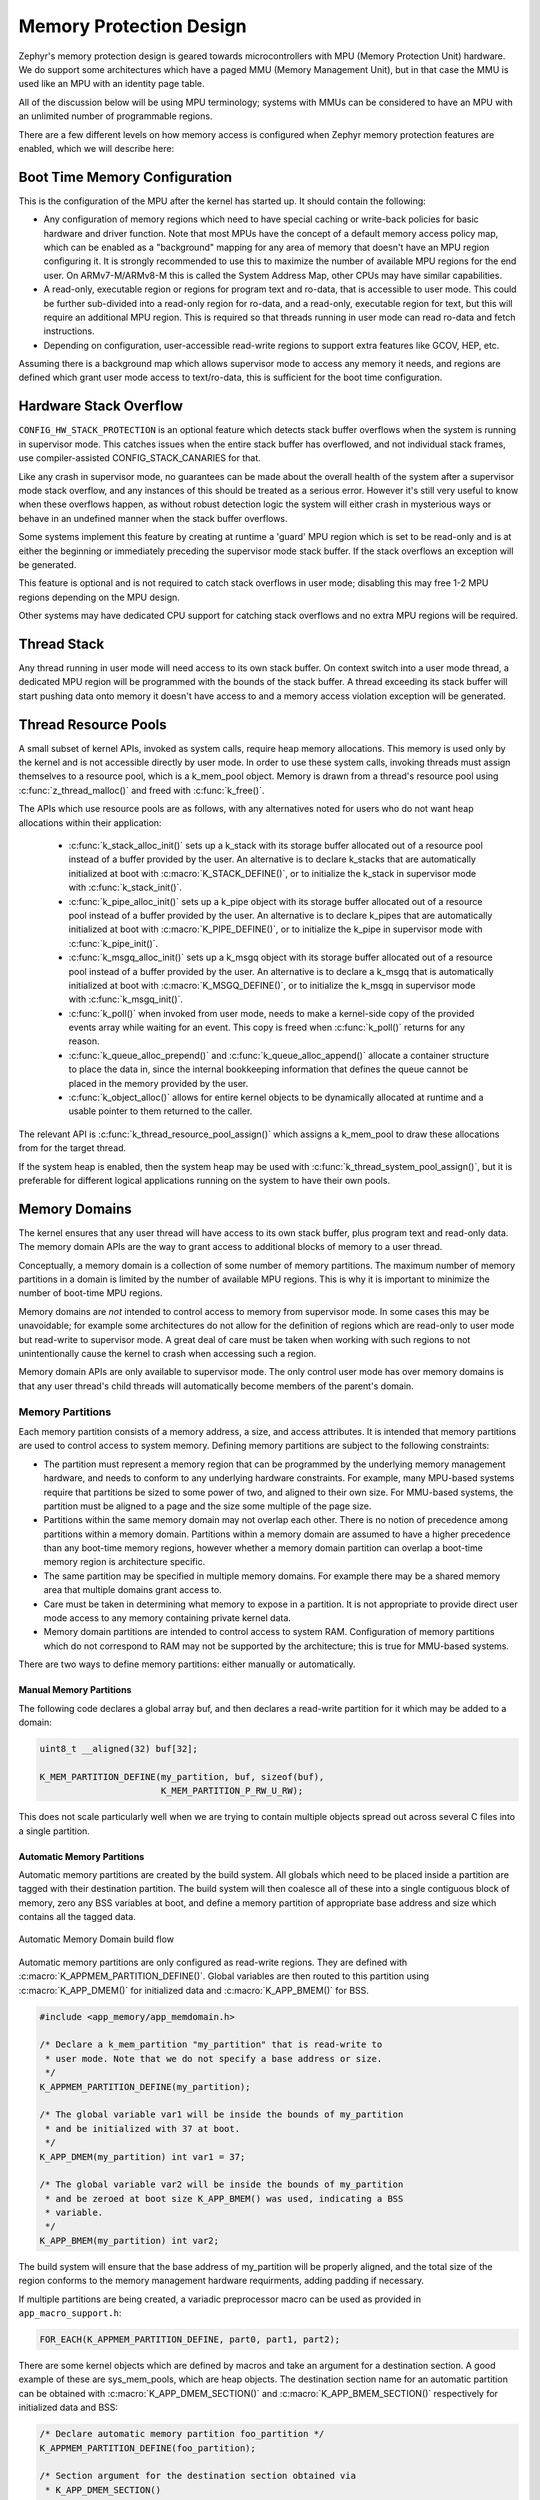 .. _memory_domain:

Memory Protection Design
########################

Zephyr's memory protection design is geared towards microcontrollers with MPU
(Memory Protection Unit) hardware. We do support some architectures which have
a paged MMU (Memory Management Unit), but in that case the MMU is used like
an MPU with an identity page table.

All of the discussion below will be using MPU terminology; systems with MMUs
can be considered to have an MPU with an unlimited number of programmable
regions.

There are a few different levels on how memory access is configured when
Zephyr memory protection features are enabled, which we will describe here:

Boot Time Memory Configuration
******************************

This is the configuration of the MPU after the kernel has started up. It should
contain the following:

- Any configuration of memory regions which need to have special caching or
  write-back policies for basic hardware and driver function. Note that most
  MPUs have the concept of a default memory access policy map, which can be
  enabled as a "background" mapping for any area of memory that doesn't
  have an MPU region configuring it. It is strongly recommended to use this
  to maximize the number of available MPU regions for the end user. On
  ARMv7-M/ARMv8-M this is called the System Address Map, other CPUs may
  have similar capabilities.

- A read-only, executable region or regions for program text and ro-data, that
  is accessible to user mode. This could be further sub-divided into a
  read-only region for ro-data, and a read-only, executable region for text, but
  this will require an additional MPU region. This is required so that
  threads running in user mode can read ro-data and fetch instructions.

- Depending on configuration, user-accessible read-write regions to support
  extra features like GCOV, HEP, etc.

Assuming there is a background map which allows supervisor mode to access any
memory it needs, and regions are defined which grant user mode access to
text/ro-data, this is sufficient for the boot time configuration.

Hardware Stack Overflow
***********************

``CONFIG_HW_STACK_PROTECTION`` is an optional feature which detects stack
buffer overflows when the system is running in supervisor mode. This
catches issues when the entire stack buffer has overflowed, and not
individual stack frames, use compiler-assisted CONFIG_STACK_CANARIES for that.

Like any crash in supervisor mode, no guarantees can be made about the overall
health of the system after a supervisor mode stack overflow, and any instances
of this should be treated as a serious error. However it's still very useful to
know when these overflows happen, as without robust detection logic the system
will either crash in mysterious ways or behave in an undefined manner when the
stack buffer overflows.

Some systems implement this feature by creating at runtime a 'guard' MPU region
which is set to be read-only and is at either the beginning or immediately
preceding the supervisor mode stack buffer.  If the stack overflows an
exception will be generated.

This feature is optional and is not required to catch stack overflows in user
mode; disabling this may free 1-2 MPU regions depending on the MPU design.

Other systems may have dedicated CPU support for catching stack overflows
and no extra MPU regions will be required.

Thread Stack
************

Any thread running in user mode will need access to its own stack buffer.
On context switch into a user mode thread, a dedicated MPU region will be
programmed with the bounds of the stack buffer. A thread exceeding its stack
buffer will start pushing data onto memory it doesn't have access to and a
memory access violation exception will be generated.

Thread Resource Pools
*********************

A small subset of kernel APIs, invoked as system calls, require heap memory
allocations. This memory is used only by the kernel and is not accessible
directly by user mode. In order to use these system calls, invoking threads
must assign themselves to a resource pool, which is a k_mem_pool object.
Memory is drawn from a thread's resource pool using :c:func:`z_thread_malloc()`
and freed with :c:func:`k_free()`.

The APIs which use resource pools are as follows, with any alternatives
noted for users who do not want heap allocations within their application:

 - :c:func:`k_stack_alloc_init()` sets up a k_stack with its storage
   buffer allocated out of a resource pool instead of a buffer provided by the
   user. An alternative is to declare k_stacks that are automatically
   initialized at boot with :c:macro:`K_STACK_DEFINE()`, or to initialize the
   k_stack in supervisor mode with :c:func:`k_stack_init()`.

 - :c:func:`k_pipe_alloc_init()` sets up a k_pipe object with its
   storage buffer allocated out of a resource pool instead of a buffer provided
   by the user. An alternative is to declare k_pipes that are automatically
   initialized at boot with :c:macro:`K_PIPE_DEFINE()`, or to initialize the
   k_pipe in supervisor mode with :c:func:`k_pipe_init()`.

 - :c:func:`k_msgq_alloc_init()` sets up a k_msgq object with its
   storage buffer allocated out of a resource pool instead of a buffer provided
   by the user. An alternative is to declare a k_msgq that is automatically
   initialized at boot with :c:macro:`K_MSGQ_DEFINE()`, or to initialize the
   k_msgq in supervisor mode with :c:func:`k_msgq_init()`.

 - :c:func:`k_poll()` when invoked from user mode, needs to make a kernel-side
   copy of the provided events array while waiting for an event. This copy is
   freed when :c:func:`k_poll()` returns for any reason.

 - :c:func:`k_queue_alloc_prepend()` and :c:func:`k_queue_alloc_append()`
   allocate a container structure to place the data in, since the internal
   bookkeeping information that defines the queue cannot be placed in the
   memory provided by the user.

 - :c:func:`k_object_alloc()` allows for entire kernel objects to be
   dynamically allocated at runtime and a usable pointer to them returned to
   the caller.

The relevant API is :c:func:`k_thread_resource_pool_assign()` which assigns
a k_mem_pool to draw these allocations from for the target thread.

If the system heap is enabled, then the system heap may be used with
:c:func:`k_thread_system_pool_assign()`, but it is preferable for different
logical applications running on the system to have their own pools.

Memory Domains
**************

The kernel ensures that any user thread will have access to its own stack
buffer, plus program text and read-only data. The memory domain APIs are the
way to grant access to additional blocks of memory to a user thread.

Conceptually, a memory domain is a collection of some number of memory
partitions. The maximum number of memory partitions in a domain
is limited by the number of available MPU regions. This is why it is important
to minimize the number of boot-time MPU regions.

Memory domains are *not* intended to control access to memory from supervisor
mode. In some cases this may be unavoidable; for example some architectures do
not allow for the definition of regions which are read-only to user mode but
read-write to supervisor mode. A great deal of care must be taken when working
with such regions to not unintentionally cause the kernel to crash when
accessing such a region.

Memory domain APIs are only available to supervisor mode. The only control
user mode has over memory domains is that any user thread's child threads
will automatically become members of the parent's domain.

Memory Partitions
=================

Each memory partition consists of a memory address, a size,
and access attributes. It is intended that memory partitions are used to
control access to system memory. Defining memory partitions are subject
to the following constraints:

- The partition must represent a memory region that can be programmed by
  the underlying memory management hardware, and needs to conform to any
  underlying hardware constraints. For example, many MPU-based systems require
  that partitions be sized to some power of two, and aligned to their own
  size. For MMU-based systems, the partition must be aligned to a page and
  the size some multiple of the page size.

- Partitions within the same memory domain may not overlap each other. There is
  no notion of precedence among partitions within a memory domain.  Partitions
  within a memory domain are assumed to have a higher precedence than any
  boot-time memory regions, however whether a memory domain partition can
  overlap a boot-time memory region is architecture specific.

- The same partition may be specified in multiple memory domains. For example
  there may be a shared memory area that multiple domains grant access to.

- Care must be taken in determining what memory to expose in a partition.
  It is not appropriate to provide direct user mode access to any memory
  containing private kernel data.

- Memory domain partitions are intended to control access to system RAM.
  Configuration of memory partitions which do not correspond to RAM
  may not be supported by the architecture; this is true for MMU-based systems.

There are two ways to define memory partitions: either manually or
automatically.

Manual Memory Partitions
------------------------

The following code declares a global array buf, and then declares
a read-write partition for it which may be added to a domain:

.. code-block:: c

    uint8_t __aligned(32) buf[32];

    K_MEM_PARTITION_DEFINE(my_partition, buf, sizeof(buf),
                           K_MEM_PARTITION_P_RW_U_RW);

This does not scale particularly well when we are trying to contain multiple
objects spread out across several C files into a single partition.

Automatic Memory Partitions
---------------------------

Automatic memory partitions are created by the build system. All globals
which need to be placed inside a partition are tagged with their destination
partition. The build system will then coalesce all of these into a single
contiguous block of memory, zero any BSS variables at boot, and define
a memory partition of appropriate base address and size which contains all
the tagged data.

.. figure:: auto_mem_domain.png
   :alt: Automatic Memory Domain build flow
   :align: center

   Automatic Memory Domain build flow

Automatic memory partitions are only configured as read-write
regions. They are defined with :c:macro:`K_APPMEM_PARTITION_DEFINE()`.
Global variables are then routed to this partition using
:c:macro:`K_APP_DMEM()` for initialized data and :c:macro:`K_APP_BMEM()` for
BSS.

.. code-block:: c

    #include <app_memory/app_memdomain.h>

    /* Declare a k_mem_partition "my_partition" that is read-write to
     * user mode. Note that we do not specify a base address or size.
     */
    K_APPMEM_PARTITION_DEFINE(my_partition);

    /* The global variable var1 will be inside the bounds of my_partition
     * and be initialized with 37 at boot.
     */
    K_APP_DMEM(my_partition) int var1 = 37;

    /* The global variable var2 will be inside the bounds of my_partition
     * and be zeroed at boot size K_APP_BMEM() was used, indicating a BSS
     * variable.
     */
    K_APP_BMEM(my_partition) int var2;

The build system will ensure that the base address of my_partition will
be properly aligned, and the total size of the region conforms to the memory
management hardware requirments, adding padding if necessary.

If multiple partitions are being created, a variadic preprocessor macro can be
used as provided in ``app_macro_support.h``:

.. code-block:: c

    FOR_EACH(K_APPMEM_PARTITION_DEFINE, part0, part1, part2);

There are some kernel objects which are defined by macros and take an argument
for a destination section. A good example of these are sys_mem_pools, which
are heap objects. The destination section name for an automatic partition
can be obtained with :c:macro:`K_APP_DMEM_SECTION()` and
:c:macro:`K_APP_BMEM_SECTION()` respectively for initialized data and BSS:

.. code-block:: c

    /* Declare automatic memory partition foo_partition */
    K_APPMEM_PARTITION_DEFINE(foo_partition);

    /* Section argument for the destination section obtained via
     * K_APP_DMEM_SECTION()
     */
    SYS_MEM_POOL_DEFINE(foo_pool, NULL, BLK_SIZE_MIN, BLK_SIZE_MAX,
                        BLK_NUM_MAX, BLK_ALIGN,
    			K_APP_DMEM_SECTION(foo_partition));

Automatic Partitions for Static Library Globals
~~~~~~~~~~~~~~~~~~~~~~~~~~~~~~~~~~~~~~~~~~~~~~~

The build-time logic for setting up automatic memory partitions is in
``scripts/gen_app_partitions.py``. If a static library is linked into Zephyr,
it is possible to route all the globals in that library to a specific
memory partition with the ``--library`` argument.

For example, if the Newlib C library is enabled, the Newlib globals all need
to be placed in ``z_libc_partition``. The invocation of the script in the
top-level ``CMakeLists.txt`` adds the following:

.. code-block:: none

    gen_app_partitions.py ... --library libc.a z_libc_partition ..

For pre-compiled libraries there is no support for expressing this in the
project-level configuration or build files; the toplevel ``CMakeLists.txt`` must
be edited.

For Zephyr libraries created using ``zephyr_library`` or ``zephyr_library_named``
the ``zephyr_library_app_memory`` function can be used to specify the memory
partition where all globals in the library should be placed.

Pre-defined Memory Partitions
-----------------------------

There are a few memory partitions which are pre-defined by the system:

 - ``z_malloc_partition`` - This partition contains the system-wide pool of
   memory used by libc malloc(). Due to possible starvation issues, it is
   not recommended to draw heap memory from a global pool, instead
   it is better to define various sys_mem_pool objects and assign them
   to specific memory domains.

 - ``z_libc_partition`` - Contains globals required by the C library and runtime.
   Required if using newlib. Required if using minimal libc with
   ``CONFIG_STACK_CANARIES`` enabled.

Library-specific partitions are listed in ``include/app_memory/partitions.h``.
For example, to use the MBEDTLS library from user mode, the
``k_mbedtls_partition`` must be added to the domain.

Memory Domain Usage
===================

Create a Memory Domain
----------------------

A memory domain is defined using a variable of type
:c:type:`struct k_mem_domain`. It must then be initialized by calling
:cpp:func:`k_mem_domain_init()`.

The following code defines and initializes an empty memory domain.

.. code-block:: c

    struct k_mem_domain app0_domain;

    k_mem_domain_init(&app0_domain, 0, NULL);

Add Memory Partitions into a Memory Domain
------------------------------------------

There are two ways to add memory partitions into a memory domain.

This first code sample shows how to add memory partitions while creating
a memory domain.

.. code-block:: c

    /* the start address of the MPU region needs to align with its size */
    uint8_t __aligned(32) app0_buf[32];
    uint8_t __aligned(32) app1_buf[32];

    K_MEM_PARTITION_DEFINE(app0_part0, app0_buf, sizeof(app0_buf),
                           K_MEM_PARTITION_P_RW_U_RW);

    K_MEM_PARTITION_DEFINE(app0_part1, app1_buf, sizeof(app1_buf),
                           K_MEM_PARTITION_P_RW_U_RO);

    struct k_mem_partition *app0_parts[] = {
        app0_part0,
        app0_part1
    };

    k_mem_domain_init(&app0_domain, ARRAY_SIZE(app0_parts), app0_parts);

This second code sample shows how to add memory partitions into an initialized
memory domain one by one.

.. code-block:: c

    /* the start address of the MPU region needs to align with its size */
    uint8_t __aligned(32) app0_buf[32];
    uint8_t __aligned(32) app1_buf[32];

    K_MEM_PARTITION_DEFINE(app0_part0, app0_buf, sizeof(app0_buf),
                           K_MEM_PARTITION_P_RW_U_RW);

    K_MEM_PARTITION_DEFINE(app0_part1, app1_buf, sizeof(app1_buf),
                           K_MEM_PARTITION_P_RW_U_RO);

    k_mem_domain_add_partition(&app0_domain, &app0_part0);
    k_mem_domain_add_partition(&app0_domain, &app0_part1);

.. note::
    The maximum number of memory partitions is limited by the maximum
    number of MPU regions or the maximum number of MMU tables.

Memory Domain Assignment
------------------------

Any thread may join a memory domain, and any memory domain may have multiple
threads assigned to it. Threads are assigned to memory domains with an API
call:

.. code-block:: c

    k_mem_domain_add_thread(&app0_domain, app_thread_id);

In addition, if a thread is a member of a memory domain, and it creates a
child thread, that thread will belong to the domain as well.

Remove a Memory Partition from a Memory Domain
----------------------------------------------

The following code shows how to remove a memory partition from a memory
domain.

.. code-block:: c

    k_mem_domain_remove_partition(&app0_domain, &app0_part1);

The k_mem_domain_remove_partition() API finds the memory partition
that matches the given parameter and removes that partition from the
memory domain.

Remove a Thread from the Memory Domain
--------------------------------------

The following code shows how to remove a thread from the memory domain.

.. code-block:: c

    k_mem_domain_remove_thread(app_thread_id);

Destroy a Memory Domain
-----------------------

The following code shows how to destroy a memory domain.

.. code-block:: c

    k_mem_domain_destroy(&app0_domain);

Available Partition Attributes
------------------------------

When defining a partition, we need to set access permission attributes
to the partition. Since the access control of memory partitions relies on
either an MPU or MMU, the available partition attributes would be architecture
dependent.

The complete list of available partition attributes for a specific architecture
is found in the architecture-specific include file
``include/arch/<arch name>/arch.h``, (for example, ``include/arch/arm/aarch32/arch.h``.)
Some examples of partition attributes are:

.. code-block:: c

    /* Denote partition is privileged read/write, unprivileged read/write */
    K_MEM_PARTITION_P_RW_U_RW
    /* Denote partition is privileged read/write, unprivileged read-only */
    K_MEM_PARTITION_P_RW_U_RO

Configuration Options
*********************

Related configuration options:

* :option:`CONFIG_MAX_DOMAIN_PARTITIONS`

API Reference
*************

The following memory domain APIs are provided by :zephyr_file:`include/kernel.h`:

.. doxygengroup:: mem_domain_apis
   :project: Zephyr
